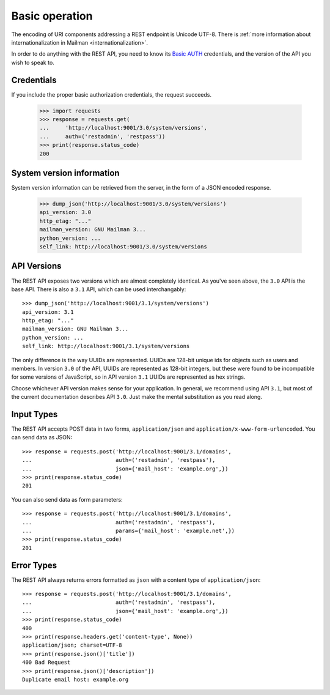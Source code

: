 =================
 Basic operation
=================

The encoding of URI components addressing a REST endpoint is Unicode
UTF-8.  There is :ref:`more information about internationalization in
Mailman <internationalization>`.

In order to do anything with the REST API, you need to know its `Basic AUTH`_
credentials, and the version of the API you wish to speak to.


Credentials
===========

If you include the proper basic authorization credentials, the request
succeeds.

    >>> import requests
    >>> response = requests.get(
    ...     'http://localhost:9001/3.0/system/versions',
    ...     auth=('restadmin', 'restpass'))
    >>> print(response.status_code)
    200


System version information
==========================

System version information can be retrieved from the server, in the form of a
JSON encoded response.

    >>> dump_json('http://localhost:9001/3.0/system/versions')
    api_version: 3.0
    http_etag: "..."
    mailman_version: GNU Mailman 3...
    python_version: ...
    self_link: http://localhost:9001/3.0/system/versions


API Versions
============

The REST API exposes two versions which are almost completely identical.  As
you've seen above, the ``3.0`` API is the base API.  There is also a ``3.1``
API, which can be used interchangably::

    >>> dump_json('http://localhost:9001/3.1/system/versions')
    api_version: 3.1
    http_etag: "..."
    mailman_version: GNU Mailman 3...
    python_version: ...
    self_link: http://localhost:9001/3.1/system/versions

The only difference is the way UUIDs are represented.  UUIDs are 128-bit
unique ids for objects such as users and members.  In version ``3.0`` of the
API, UUIDs are represented as 128-bit integers, but these were found to be
incompatible for some versions of JavaScript, so in API version ``3.1`` UUIDs
are represented as hex strings.

Choose whichever API version makes sense for your application.  In general, we
recommend using API ``3.1``, but most of the current documentation describes
API ``3.0``.  Just make the mental substitution as you read along.


Input Types
===========

The REST API accepts POST data in two forms, ``application/json`` and
``application/x-www-form-urlencoded``. You can send data as JSON::

     >>> response = requests.post('http://localhost:9001/3.1/domains',
     ...                          auth=('restadmin', 'restpass'),
     ...                          json={'mail_host': 'example.org',})
     >>> print(response.status_code)
     201


You can also send data as form parameters::

    >>> response = requests.post('http://localhost:9001/3.1/domains',
    ...                          auth=('restadmin', 'restpass'),
    ...                          params={'mail_host': 'example.net',})
    >>> print(response.status_code)
    201


Error Types
===========

The REST API always returns errors formatted as ``json`` with a content type of
``application/json``::

    >>> response = requests.post('http://localhost:9001/3.1/domains',
    ...                          auth=('restadmin', 'restpass'),
    ...                          json={'mail_host': 'example.org',})
    >>> print(response.status_code)
    400
    >>> print(response.headers.get('content-type', None))
    application/json; charset=UTF-8
    >>> print(response.json()['title'])
    400 Bad Request
    >>> print(response.json()['description'])
    Duplicate email host: example.org


.. _REST: http://en.wikipedia.org/wiki/REST
.. _`Basic AUTH`: https://en.wikipedia.org/wiki/Basic_auth
